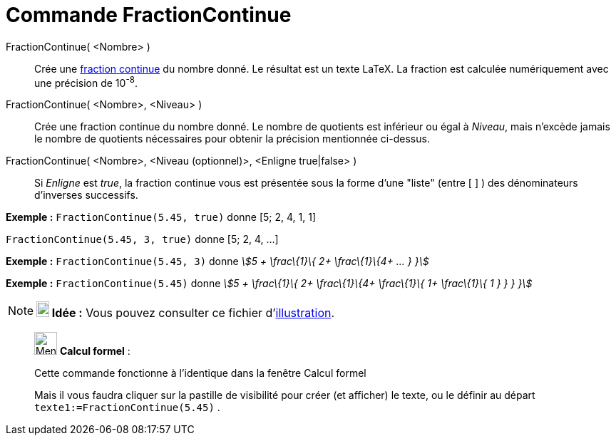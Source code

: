 = Commande FractionContinue
:page-en: commands/ContinuedFraction
ifdef::env-github[:imagesdir: /fr/modules/ROOT/assets/images]

FractionContinue( <Nombre> )::
  Crée une https://en.wikipedia.org/wiki/fr:Fraction_continue[fraction continue] du nombre donné. Le résultat est un
  texte LaTeX. La fraction est calculée numériquement avec une précision de 10^-8^.
FractionContinue( <Nombre>, <Niveau> )::
  Crée une fraction continue du nombre donné. Le nombre de quotients est inférieur ou égal à _Niveau_, mais n'excède
  jamais le nombre de quotients nécessaires pour obtenir la précision mentionnée ci-dessus.
FractionContinue( <Nombre>, <Niveau (optionnel)>, <Enligne true|false> )::
  Si _Enligne_ est _true_, la fraction continue vous est présentée sous la forme d'une "liste" (entre [ ] ) des
  dénominateurs d'inverses successifs.

[EXAMPLE]
====

*Exemple :* `++FractionContinue(5.45, true)++` donne [5; 2, 4, 1, 1]

`++FractionContinue(5.45, 3, true)++` donne [5; 2, 4, ...]

====

[EXAMPLE]
====

*Exemple :* `++FractionContinue(5.45, 3)++` donne _stem:[5 + \frac\{1}\{ 2+ \frac\{1}\{4+ ... } }]_

====

[EXAMPLE]
====

*Exemple :* `++FractionContinue(5.45)++` donne _stem:[5 + \frac\{1}\{ 2+ \frac\{1}\{4+ \frac\{1}\{ 1+ \frac\{1}\{ 1 } }
} }]_

====

[NOTE]
====

*image:18px-Bulbgraph.png[Note,title="Note",width=18,height=22] Idée :* Vous pouvez consulter ce fichier
d'http://www.geogebra.org/material/simple/id/2350111[illustration].

====

____________________________________________________________

image:32px-Menu_view_cas.svg.png[Menu view cas.svg,width=32,height=32] *Calcul formel* :

Cette commande fonctionne à l'identique dans la fenêtre Calcul formel

Mais il vous faudra cliquer sur la pastille de visibilité pour créer (et afficher) le texte, ou le définir au départ
`++texte1:=FractionContinue(5.45)++` .
